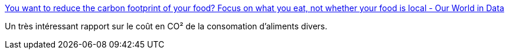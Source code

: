 :jbake-type: post
:jbake-status: published
:jbake-title: You want to reduce the carbon footprint of your food? Focus on what you eat, not whether your food is local - Our World in Data
:jbake-tags: écologie,alimentation,transport,_mois_févr.,_année_2020
:jbake-date: 2020-02-04
:jbake-depth: ../
:jbake-uri: shaarli/1580829695000.adoc
:jbake-source: https://nicolas-delsaux.hd.free.fr/Shaarli?searchterm=https%3A%2F%2Fourworldindata.org%2Ffood-choice-vs-eating-local&searchtags=%C3%A9cologie+alimentation+transport+_mois_f%C3%A9vr.+_ann%C3%A9e_2020
:jbake-style: shaarli

https://ourworldindata.org/food-choice-vs-eating-local[You want to reduce the carbon footprint of your food? Focus on what you eat, not whether your food is local - Our World in Data]

Un très intéressant rapport sur le coût en CO² de la consomation d'aliments divers.
